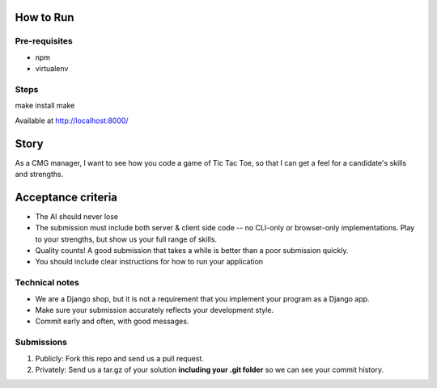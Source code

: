 How to Run
=============

Pre-requisites
--------------
* npm
* virtualenv

Steps
-----

make install
make

Available at http://localhost:8000/

Story
======

As a CMG manager, I want to see how you code a game of Tic Tac Toe, so that I can get a feel for a candidate's skills and strengths.

Acceptance criteria
=======================

* The AI should never lose
* The submission must include both server & client side code -- no CLI-only or browser-only implementations. Play to your strengths, but show us your full range of skills.
* Quality counts! A good submission that takes a while is better than a poor submission quickly.
* You should include clear instructions for how to run your application


Technical notes
------------------

* We are a Django shop, but it is not a requirement that you implement your program as a Django app.
* Make sure your submission accurately reflects your development style.
* Commit early and often, with good messages.


Submissions
---------------

1. Publicly: Fork this repo and send us a pull request.
2. Privately: Send us a tar.gz of your solution **including your .git folder** so we can see your commit history.

